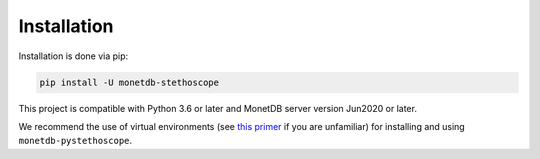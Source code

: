 Installation
============

Installation is done via pip:

.. code:: shell

   pip install -U monetdb-stethoscope

This project is compatible with Python 3.6 or later and MonetDB server version
Jun2020 or later.

We recommend the use of virtual environments (see `this
primer <https://realpython.com/python-virtual-environments-a-primer/>`__
if you are unfamiliar) for installing and using
``monetdb-pystethoscope``.
